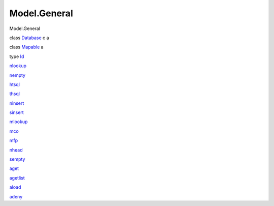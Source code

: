 =============
Model.General
=============

Model.General

class `Database <Model-General.html#t:Database>`__ c a

class `Mapable <Model-General.html#t:Mapable>`__ a

type `Id <Model-General.html#t:Id>`__

`nlookup <Model-General.html#v:nlookup>`__

`nempty <Model-General.html#v:nempty>`__

`htsql <Model-General.html#v:htsql>`__

`thsql <Model-General.html#v:thsql>`__

`ninsert <Model-General.html#v:ninsert>`__

`sinsert <Model-General.html#v:sinsert>`__

`mlookup <Model-General.html#v:mlookup>`__

`mco <Model-General.html#v:mco>`__

`mfp <Model-General.html#v:mfp>`__

`nhead <Model-General.html#v:nhead>`__

`sempty <Model-General.html#v:sempty>`__

`aget <Model-General.html#v:aget>`__

`agetlist <Model-General.html#v:agetlist>`__

`aload <Model-General.html#v:aload>`__

`adeny <Model-General.html#v:adeny>`__
